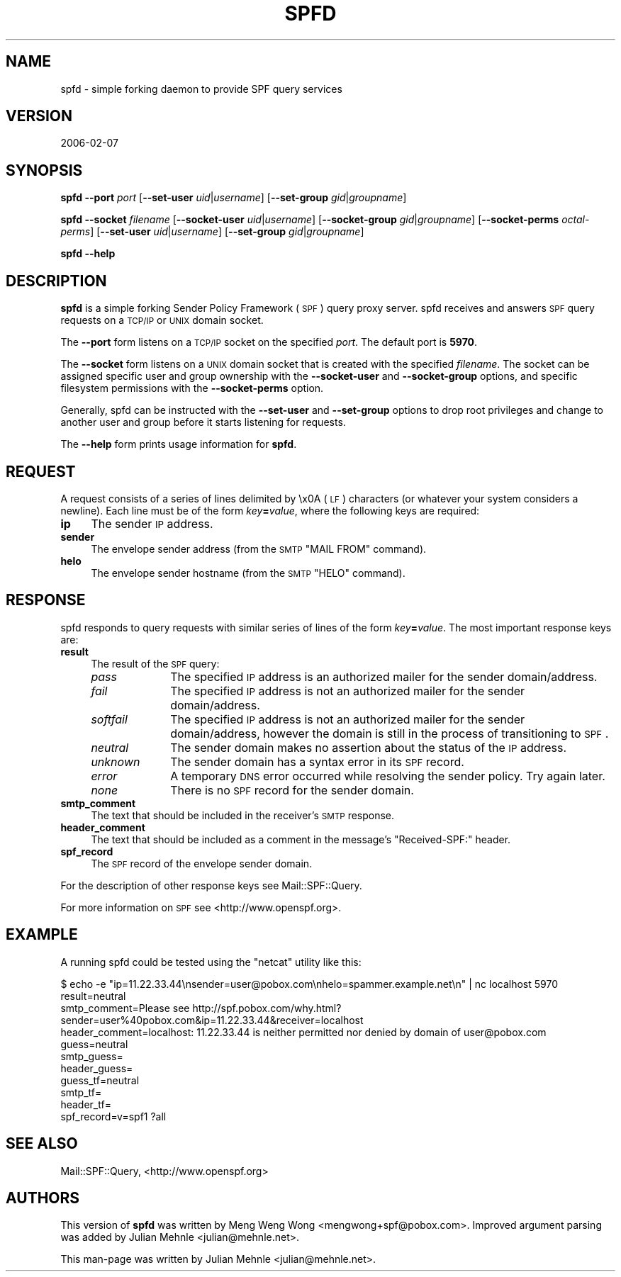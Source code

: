 .\" Automatically generated by Pod::Man 2.25 (Pod::Simple 3.20)
.\"
.\" Standard preamble:
.\" ========================================================================
.de Sp \" Vertical space (when we can't use .PP)
.if t .sp .5v
.if n .sp
..
.de Vb \" Begin verbatim text
.ft CW
.nf
.ne \\$1
..
.de Ve \" End verbatim text
.ft R
.fi
..
.\" Set up some character translations and predefined strings.  \*(-- will
.\" give an unbreakable dash, \*(PI will give pi, \*(L" will give a left
.\" double quote, and \*(R" will give a right double quote.  \*(C+ will
.\" give a nicer C++.  Capital omega is used to do unbreakable dashes and
.\" therefore won't be available.  \*(C` and \*(C' expand to `' in nroff,
.\" nothing in troff, for use with C<>.
.tr \(*W-
.ds C+ C\v'-.1v'\h'-1p'\s-2+\h'-1p'+\s0\v'.1v'\h'-1p'
.ie n \{\
.    ds -- \(*W-
.    ds PI pi
.    if (\n(.H=4u)&(1m=24u) .ds -- \(*W\h'-12u'\(*W\h'-12u'-\" diablo 10 pitch
.    if (\n(.H=4u)&(1m=20u) .ds -- \(*W\h'-12u'\(*W\h'-8u'-\"  diablo 12 pitch
.    ds L" ""
.    ds R" ""
.    ds C` ""
.    ds C' ""
'br\}
.el\{\
.    ds -- \|\(em\|
.    ds PI \(*p
.    ds L" ``
.    ds R" ''
'br\}
.\"
.\" Escape single quotes in literal strings from groff's Unicode transform.
.ie \n(.g .ds Aq \(aq
.el       .ds Aq '
.\"
.\" If the F register is turned on, we'll generate index entries on stderr for
.\" titles (.TH), headers (.SH), subsections (.SS), items (.Ip), and index
.\" entries marked with X<> in POD.  Of course, you'll have to process the
.\" output yourself in some meaningful fashion.
.ie \nF \{\
.    de IX
.    tm Index:\\$1\t\\n%\t"\\$2"
..
.    nr % 0
.    rr F
.\}
.el \{\
.    de IX
..
.\}
.\"
.\" Accent mark definitions (@(#)ms.acc 1.5 88/02/08 SMI; from UCB 4.2).
.\" Fear.  Run.  Save yourself.  No user-serviceable parts.
.    \" fudge factors for nroff and troff
.if n \{\
.    ds #H 0
.    ds #V .8m
.    ds #F .3m
.    ds #[ \f1
.    ds #] \fP
.\}
.if t \{\
.    ds #H ((1u-(\\\\n(.fu%2u))*.13m)
.    ds #V .6m
.    ds #F 0
.    ds #[ \&
.    ds #] \&
.\}
.    \" simple accents for nroff and troff
.if n \{\
.    ds ' \&
.    ds ` \&
.    ds ^ \&
.    ds , \&
.    ds ~ ~
.    ds /
.\}
.if t \{\
.    ds ' \\k:\h'-(\\n(.wu*8/10-\*(#H)'\'\h"|\\n:u"
.    ds ` \\k:\h'-(\\n(.wu*8/10-\*(#H)'\`\h'|\\n:u'
.    ds ^ \\k:\h'-(\\n(.wu*10/11-\*(#H)'^\h'|\\n:u'
.    ds , \\k:\h'-(\\n(.wu*8/10)',\h'|\\n:u'
.    ds ~ \\k:\h'-(\\n(.wu-\*(#H-.1m)'~\h'|\\n:u'
.    ds / \\k:\h'-(\\n(.wu*8/10-\*(#H)'\z\(sl\h'|\\n:u'
.\}
.    \" troff and (daisy-wheel) nroff accents
.ds : \\k:\h'-(\\n(.wu*8/10-\*(#H+.1m+\*(#F)'\v'-\*(#V'\z.\h'.2m+\*(#F'.\h'|\\n:u'\v'\*(#V'
.ds 8 \h'\*(#H'\(*b\h'-\*(#H'
.ds o \\k:\h'-(\\n(.wu+\w'\(de'u-\*(#H)/2u'\v'-.3n'\*(#[\z\(de\v'.3n'\h'|\\n:u'\*(#]
.ds d- \h'\*(#H'\(pd\h'-\w'~'u'\v'-.25m'\f2\(hy\fP\v'.25m'\h'-\*(#H'
.ds D- D\\k:\h'-\w'D'u'\v'-.11m'\z\(hy\v'.11m'\h'|\\n:u'
.ds th \*(#[\v'.3m'\s+1I\s-1\v'-.3m'\h'-(\w'I'u*2/3)'\s-1o\s+1\*(#]
.ds Th \*(#[\s+2I\s-2\h'-\w'I'u*3/5'\v'-.3m'o\v'.3m'\*(#]
.ds ae a\h'-(\w'a'u*4/10)'e
.ds Ae A\h'-(\w'A'u*4/10)'E
.    \" corrections for vroff
.if v .ds ~ \\k:\h'-(\\n(.wu*9/10-\*(#H)'\s-2\u~\d\s+2\h'|\\n:u'
.if v .ds ^ \\k:\h'-(\\n(.wu*10/11-\*(#H)'\v'-.4m'^\v'.4m'\h'|\\n:u'
.    \" for low resolution devices (crt and lpr)
.if \n(.H>23 .if \n(.V>19 \
\{\
.    ds : e
.    ds 8 ss
.    ds o a
.    ds d- d\h'-1'\(ga
.    ds D- D\h'-1'\(hy
.    ds th \o'bp'
.    ds Th \o'LP'
.    ds ae ae
.    ds Ae AE
.\}
.rm #[ #] #H #V #F C
.\" ========================================================================
.\"
.IX Title "SPFD 1"
.TH SPFD 1 "2006-02-06" "perl v5.16.3" "User Contributed Perl Documentation"
.\" For nroff, turn off justification.  Always turn off hyphenation; it makes
.\" way too many mistakes in technical documents.
.if n .ad l
.nh
.SH "NAME"
spfd \- simple forking daemon to provide SPF query services
.SH "VERSION"
.IX Header "VERSION"
2006\-02\-07
.SH "SYNOPSIS"
.IX Header "SYNOPSIS"
\&\fBspfd\fR \fB\-\-port\fR \fIport\fR [\fB\-\-set\-user\fR \fIuid\fR|\fIusername\fR] [\fB\-\-set\-group\fR
\&\fIgid\fR|\fIgroupname\fR]
.PP
\&\fBspfd\fR \fB\-\-socket\fR \fIfilename\fR [\fB\-\-socket\-user\fR \fIuid\fR|\fIusername\fR]
[\fB\-\-socket\-group\fR \fIgid\fR|\fIgroupname\fR] [\fB\-\-socket\-perms\fR \fIoctal-perms\fR]
[\fB\-\-set\-user\fR \fIuid\fR|\fIusername\fR] [\fB\-\-set\-group\fR \fIgid\fR|\fIgroupname\fR]
.PP
\&\fBspfd\fR \fB\-\-help\fR
.SH "DESCRIPTION"
.IX Header "DESCRIPTION"
\&\fBspfd\fR is a simple forking Sender Policy Framework (\s-1SPF\s0) query proxy server.
spfd receives and answers \s-1SPF\s0 query requests on a \s-1TCP/IP\s0 or \s-1UNIX\s0 domain
socket.
.PP
The \fB\-\-port\fR form listens on a \s-1TCP/IP\s0 socket on the specified \fIport\fR.  The
default port is \fB5970\fR.
.PP
The \fB\-\-socket\fR form listens on a \s-1UNIX\s0 domain socket that is created with the
specified \fIfilename\fR.  The socket can be assigned specific user and group
ownership with the \fB\-\-socket\-user\fR and \fB\-\-socket\-group\fR options, and specific
filesystem permissions with the \fB\-\-socket\-perms\fR option.
.PP
Generally, spfd can be instructed with the \fB\-\-set\-user\fR and \fB\-\-set\-group\fR
options to drop root privileges and change to another user and group before it
starts listening for requests.
.PP
The \fB\-\-help\fR form prints usage information for \fBspfd\fR.
.SH "REQUEST"
.IX Header "REQUEST"
A request consists of a series of lines delimited by \ex0A (\s-1LF\s0) characters (or
whatever your system considers a newline).  Each line must be of the form
\&\fIkey\fR\fB=\fR\fIvalue\fR, where the following keys are required:
.IP "\fBip\fR" 4
.IX Item "ip"
The sender \s-1IP\s0 address.
.IP "\fBsender\fR" 4
.IX Item "sender"
The envelope sender address (from the \s-1SMTP\s0 \f(CW\*(C`MAIL FROM\*(C'\fR command).
.IP "\fBhelo\fR" 4
.IX Item "helo"
The envelope sender hostname (from the \s-1SMTP\s0 \f(CW\*(C`HELO\*(C'\fR command).
.SH "RESPONSE"
.IX Header "RESPONSE"
spfd responds to query requests with similar series of lines of the form
\&\fIkey\fR\fB=\fR\fIvalue\fR.  The most important response keys are:
.IP "\fBresult\fR" 4
.IX Item "result"
The result of the \s-1SPF\s0 query:
.RS 4
.IP "\fIpass\fR" 10
.IX Item "pass"
The specified \s-1IP\s0 address is an authorized mailer for the sender domain/address.
.IP "\fIfail\fR" 10
.IX Item "fail"
The specified \s-1IP\s0 address is not an authorized mailer for the sender
domain/address.
.IP "\fIsoftfail\fR" 10
.IX Item "softfail"
The specified \s-1IP\s0 address is not an authorized mailer for the sender
domain/address, however the domain is still in the process of transitioning to
\&\s-1SPF\s0.
.IP "\fIneutral\fR" 10
.IX Item "neutral"
The sender domain makes no assertion about the status of the \s-1IP\s0 address.
.IP "\fIunknown\fR" 10
.IX Item "unknown"
The sender domain has a syntax error in its \s-1SPF\s0 record.
.IP "\fIerror\fR" 10
.IX Item "error"
A temporary \s-1DNS\s0 error occurred while resolving the sender policy.  Try again
later.
.IP "\fInone\fR" 10
.IX Item "none"
There is no \s-1SPF\s0 record for the sender domain.
.RE
.RS 4
.RE
.IP "\fBsmtp_comment\fR" 4
.IX Item "smtp_comment"
The text that should be included in the receiver's \s-1SMTP\s0 response.
.IP "\fBheader_comment\fR" 4
.IX Item "header_comment"
The text that should be included as a comment in the message's \f(CW\*(C`Received\-SPF:\*(C'\fR
header.
.IP "\fBspf_record\fR" 4
.IX Item "spf_record"
The \s-1SPF\s0 record of the envelope sender domain.
.PP
For the description of other response keys see Mail::SPF::Query.
.PP
For more information on \s-1SPF\s0 see <http://www.openspf.org>.
.SH "EXAMPLE"
.IX Header "EXAMPLE"
A running spfd could be tested using the \f(CW\*(C`netcat\*(C'\fR utility like this:
.PP
.Vb 11
\&    $ echo \-e "ip=11.22.33.44\ensender=user@pobox.com\enhelo=spammer.example.net\en" | nc localhost 5970
\&    result=neutral
\&    smtp_comment=Please see http://spf.pobox.com/why.html?sender=user%40pobox.com&ip=11.22.33.44&receiver=localhost
\&    header_comment=localhost: 11.22.33.44 is neither permitted nor denied by domain of user@pobox.com
\&    guess=neutral
\&    smtp_guess=
\&    header_guess=
\&    guess_tf=neutral
\&    smtp_tf=
\&    header_tf=
\&    spf_record=v=spf1 ?all
.Ve
.SH "SEE ALSO"
.IX Header "SEE ALSO"
Mail::SPF::Query, <http://www.openspf.org>
.SH "AUTHORS"
.IX Header "AUTHORS"
This version of \fBspfd\fR was written by Meng Weng Wong <mengwong+spf@pobox.com>.
Improved argument parsing was added by Julian Mehnle <julian@mehnle.net>.
.PP
This man-page was written by Julian Mehnle <julian@mehnle.net>.
